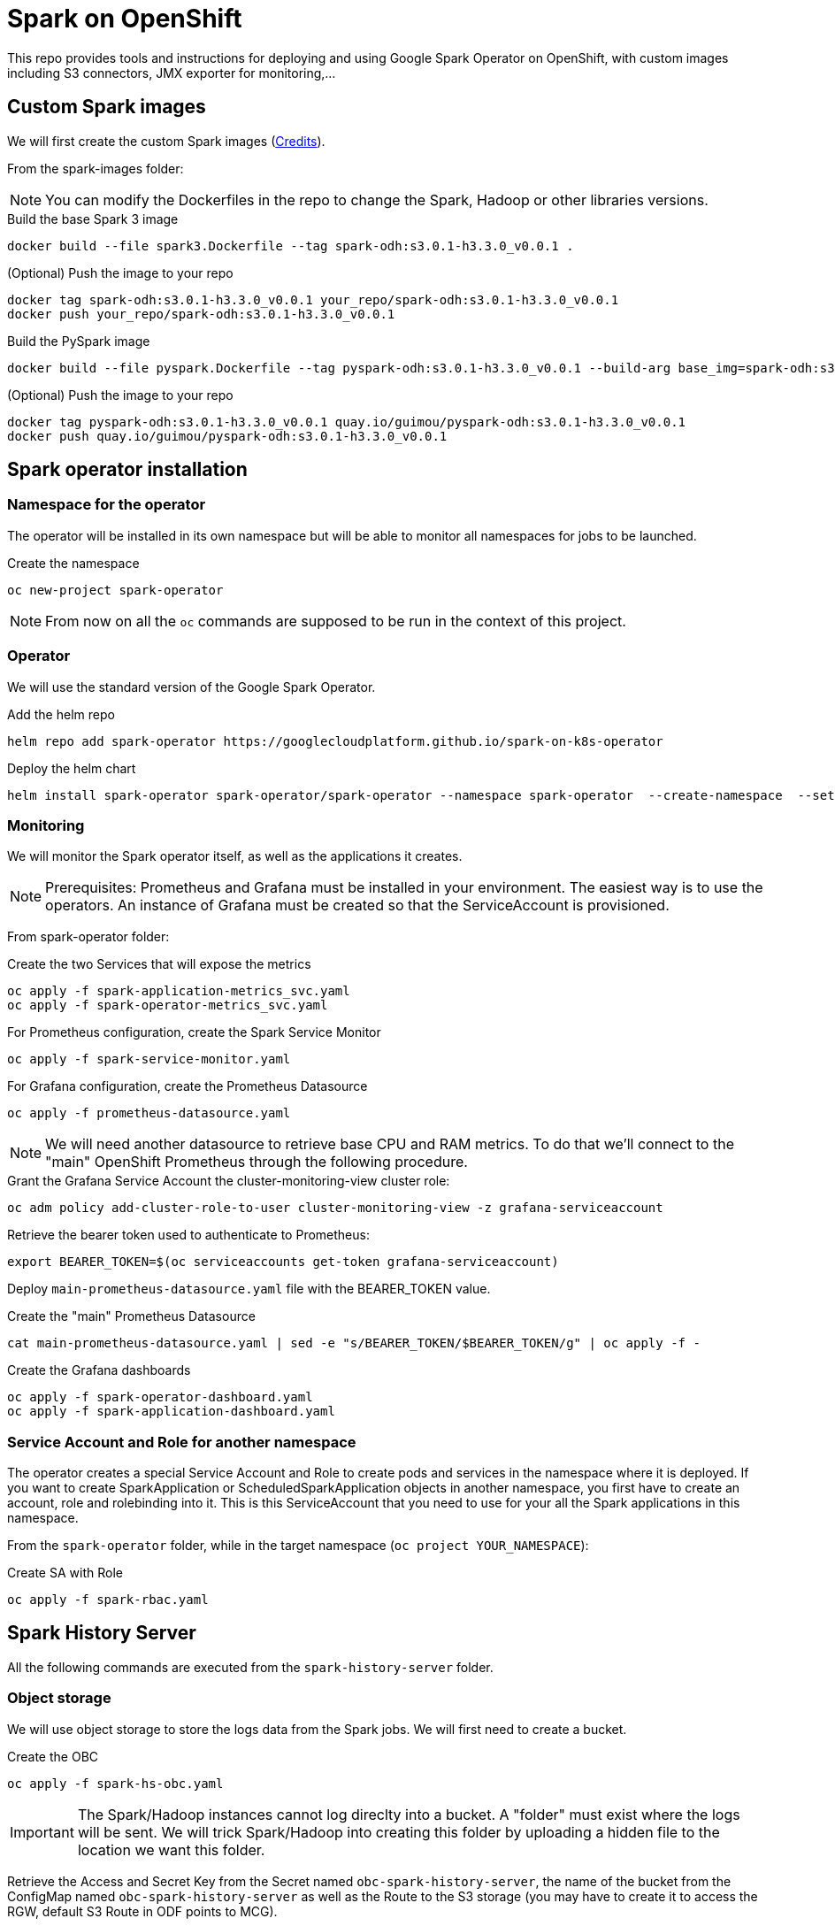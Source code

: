 = Spark on OpenShift

This repo provides tools and instructions for deploying and using Google Spark Operator on OpenShift, with custom images including S3 connectors, JMX exporter for monitoring,...

== Custom Spark images

We will first create the custom Spark images (link:https://github.com/bbenzikry/spark-eks[Credits]).

From the spark-images folder:

NOTE: You can modify the Dockerfiles in the repo to change the Spark, Hadoop or other libraries versions.

.Build the base Spark 3 image
[source,bash]
----
docker build --file spark3.Dockerfile --tag spark-odh:s3.0.1-h3.3.0_v0.0.1 .
----

.(Optional) Push the image to your repo
[source,bash]
----
docker tag spark-odh:s3.0.1-h3.3.0_v0.0.1 your_repo/spark-odh:s3.0.1-h3.3.0_v0.0.1
docker push your_repo/spark-odh:s3.0.1-h3.3.0_v0.0.1
----

.Build the PySpark image
[source,bash]
----
docker build --file pyspark.Dockerfile --tag pyspark-odh:s3.0.1-h3.3.0_v0.0.1 --build-arg base_img=spark-odh:s3.0.1-h3.3.0_v0.0.1 .
----

.(Optional) Push the image to your repo
[source,bash]
----
docker tag pyspark-odh:s3.0.1-h3.3.0_v0.0.1 quay.io/guimou/pyspark-odh:s3.0.1-h3.3.0_v0.0.1
docker push quay.io/guimou/pyspark-odh:s3.0.1-h3.3.0_v0.0.1
----

== Spark operator installation

=== Namespace for the operator

The operator will be installed in its own namespace but will be able to monitor all namespaces for jobs to be launched.

.Create the namespace
[source,bash]
----
oc new-project spark-operator
----

NOTE: From now on all the `oc` commands are supposed to be run in the context of this project.

=== Operator

We will use the standard version of the Google Spark Operator.

.Add the helm repo
[source,bash]
----
helm repo add spark-operator https://googlecloudplatform.github.io/spark-on-k8s-operator
----

.Deploy the helm chart
[source,bash]
----
helm install spark-operator spark-operator/spark-operator --namespace spark-operator  --create-namespace  --set image.tag=v1beta2-1.3.3-3.1.1 --set webhook.enable=true --set resourceQuotaEnforcement.enable=true 
----

=== Monitoring

We will monitor the Spark operator itself, as well as the applications it creates.

NOTE: Prerequisites: Prometheus and Grafana must be installed in your environment. The easiest way is to use the operators. An instance of Grafana must be created so that the ServiceAccount is provisioned.

From spark-operator folder:

.Create the two Services that will expose the metrics
[source,bash]
----
oc apply -f spark-application-metrics_svc.yaml
oc apply -f spark-operator-metrics_svc.yaml
----

.For Prometheus configuration, create the Spark Service Monitor
[source,bash]
----
oc apply -f spark-service-monitor.yaml
----

.For Grafana configuration, create the Prometheus Datasource
[source,bash]
----
oc apply -f prometheus-datasource.yaml
----

NOTE: We will need another datasource to retrieve base CPU and RAM metrics. To do that we'll connect to the "main" OpenShift Prometheus through the following procedure.

.Grant the Grafana Service Account the cluster-monitoring-view cluster role:
[source,bash]
----
oc adm policy add-cluster-role-to-user cluster-monitoring-view -z grafana-serviceaccount
----

.Retrieve the bearer token used to authenticate to Prometheus:
[source,bash]
----
export BEARER_TOKEN=$(oc serviceaccounts get-token grafana-serviceaccount)
----

Deploy `main-prometheus-datasource.yaml` file with the BEARER_TOKEN value.

.Create the "main" Prometheus Datasource
[source,bash]
----
cat main-prometheus-datasource.yaml | sed -e "s/BEARER_TOKEN/$BEARER_TOKEN/g" | oc apply -f -
----

.Create the Grafana dashboards
[source,bash]
----
oc apply -f spark-operator-dashboard.yaml
oc apply -f spark-application-dashboard.yaml
----

=== Service Account and Role for another namespace

The operator creates a special Service Account and Role to create pods and services in the namespace where it is deployed. If you want to create SparkApplication or ScheduledSparkApplication objects in another namespace, you first have to create an account, role and rolebinding into it. This is this ServiceAccount that you need to use for your all the Spark applications in this namespace.

From the `spark-operator` folder, while in the target namespace (`oc project YOUR_NAMESPACE`):

.Create SA with Role
[source,bash]
----
oc apply -f spark-rbac.yaml
----

== Spark History Server

All the following commands are executed from the `spark-history-server` folder.

=== Object storage

We will use object storage to store the logs data from the Spark jobs. We will first need to create a bucket.

.Create the OBC
[source,bash]
----
oc apply -f spark-hs-obc.yaml
----

IMPORTANT: The Spark/Hadoop instances cannot log direclty into a bucket. A "folder" must exist where the logs will be sent. We will trick Spark/Hadoop into creating this folder by uploading a hidden file to the location we want this folder.

Retrieve the Access and Secret Key from the Secret named `obc-spark-history-server`, the name of the bucket from the ConfigMap named `obc-spark-history-server` as well as the Route to the S3 storage (you may have to create it to access the RGW, default S3 Route in ODF points to MCG).

.Upload any small file, to the bucket (here using the AWS CLI)
[source,bash]
----
export AWS_ACCESS_KEY_ID=YOUR_ACCESS_KEY
export AWS_SECRET_ACCESS_KEY=YOUR_SECRET_ACCESS_KEY
aws --endpoint-url YOUR_ROUTE_TO_S3 s3 cp YOUR_FILE s3://YOUR_BUCKET_NAME/logs-dir/.s3keep
----

Renaming this file `.s3keep` will mark it as hidden from from the History Server and Spark logging mechanism perspective, but the "folder" will appear as being present, making everyone happy!

In the spark-history-server folder you will find an empty `.s3keep` file that you can already use.


=== History Server deployment

We can now create the service account, Role, RoleBonding, Service, Route and Deployment for the History Server.

.Fully deploy the History Server
[source,bash]
----
oc apply -f spark-hs-deployment.yaml
----

The UI is not accessible through the Route that was created, named `spark-history-server`


== Usage

We can do a quick test/demo with the standard word count example from Shakespeare's sonnets.

=== Object storage

We'll create a bucket using and ObjectBucketClaim, and populate it with the data.

NOTE: This OBC creates a bucket in the RGW from an OpenShift Data Foundation deployment. Adapt the instructions depending on your S3 provider.

From the `test` folder:

.Create the OBC
[source,bash]
----
oc apply -f obc.yaml
----

Retrieve the Access and Secret Key from the Secret named `spark-demo`, the name of the bucket from the ConfigMap named `spark-demo` as well as the Route to the S3 storage (you may have to create it to access the RGW, default S3 Route in ODF points to MCG).

.Upload the data, the file `shakespeare.txt`, to the bucket (here using the AWS CLI)
[source,bash]
----
export AWS_ACCESS_KEY_ID=YOUR_ACCESS_KEY
export AWS_SECRET_ACCESS_KEY=YOUR_SECRET_ACCESS_KEY
aws --endpoint-url YOUR_ROUTE_TO_S3 s3 cp shakespeare.txt s3://YOUR_BUCKET_NAME/shakespeare.txt
----

TIP: If your endpoint is using a self-signed certificate, you can add `--no-verify-ssl` to the command.

Our application file is `wordcount.py` that you can find in the folder. To make it accessible to the Spark Application, it is packaged as data inside a Config Map. This CM will be mounted as a Volume inside our Spark Application YAML definition.

.Create the application Config Map
[source,bash]
----
oc apply -f wordcount_configmap.yaml
----

=== Basic Tests

We are now ready to launch our Spark Job using the SparkApplication CRD from the operator. Our YAML definition will:

* Use the application file (wordcount.py) from the ConfigMap mounted as a volume
* Inject the Endpoint, Bucket, Access and Secret Keys inside the containers definition so that the driver and the workers can retrieve the data to process it

.Launch the Spark Job
[source,bash]
----
oc apply -f spark_app_shakespeare.yaml
----

If you look at the OpenShift UI you will see the driver, then the workers spawning. They will execute the program, then terminate.

image::test/app_deployment.png[App deployment]

You can now retrieve the results:

.List folder content
[source,bash]
----
aws --endpoint-url YOUR_ROUTE_TO_S3 s3 ls s3://YOUR_BUCKET_NAME/
----

You will see that the results have been saved in a location called `sorted_count_timestamp`.

.Retrieve the results
[source,bash]
----
aws --endpoint-url YOUR_ROUTE_TO_S3 s3 cp s3://YOUR_BUCKET_NAME/sorted_counts_timestamp ./ --recursive
----

There should be different files:

* `_SUCCESS`: just an indicator
* `part-00000` and `part-00001`: the results themselves that will look like:

[source,text]
----
('', 2832)
('and', 490)
('the', 431)
('to', 414)
('my', 390)
('of', 369)
('i', 339)
('in', 323)
('that', 322)
('thy', 287)
('thou', 234)
('with', 181)
('for', 171)
('is', 167)
('not', 166)
('a', 163)
('but', 163)
('love', 162)
('me', 160)
('thee', 157)
....
----

So the sorted list of all the words with their occurences in the full text.

While a job is running you can also have a look at the Grafana dashboards for something like this:

image::test/spark_operator_dashboard.png[Dashboard]

=== History Server Test

We'll now log the output from the job using our history server.

.Launch the Spark Job
[source,bash]
----
oc apply -f spark_app_shakespeare_history_server.yaml
----
